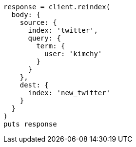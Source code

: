 [source, ruby]
----
response = client.reindex(
  body: {
    source: {
      index: 'twitter',
      query: {
        term: {
          user: 'kimchy'
        }
      }
    },
    dest: {
      index: 'new_twitter'
    }
  }
)
puts response
----
